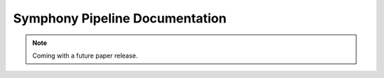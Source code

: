 Symphony Pipeline Documentation
===============================

.. note::
   Coming with a future paper release.
